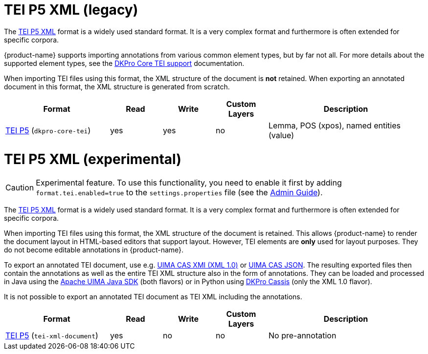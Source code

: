 // Copyright 2019
// Ubiquitous Knowledge Processing (UKP) Lab and FG Language Technology
// Technische Universität Darmstadt
// 
// Licensed to the Technische Universität Darmstadt under one
// or more contributor license agreements.  See the NOTICE file
// distributed with this work for additional information
// regarding copyright ownership.  The Technische Universität Darmstadt 
// licenses this file to you under the Apache License, Version 2.0 (the
// "License"); you may not use this file except in compliance
// with the License.
//  
// http://www.apache.org/licenses/LICENSE-2.0
// 
// Unless required by applicable law or agreed to in writing, software
// distributed under the License is distributed on an "AS IS" BASIS,
// WITHOUT WARRANTIES OR CONDITIONS OF ANY KIND, either express or implied.
// See the License for the specific language governing permissions and
// limitations under the License.

[[sect_formats_tei_legacy]]
= TEI P5 XML (legacy)

The link:https://tei-c.org/guidelines/p5/[TEI P5 XML] format is a widely used standard format. It is a very complex format and furthermore is often extended for specific corpora. 

{product-name} supports importing annotations from various common element types, but by far not all. For more details about the supported element types, see the link:https://dkpro.github.io/dkpro-core/releases/2.2.0/docs/format-reference.html#format-Tei[DKPro Core TEI support] documentation.

When importing TEI files using this format, the XML structure of the document is **not** retained. When exporting an annotated document in this format, the XML structure is generated from scratch.

[cols="2,1,1,1,3"]
|====
| Format | Read | Write | Custom Layers | Description

| link:https://www.tei-c.org/release/doc/tei-p5-doc/en/html/index.html[TEI P5] (`dkpro-core-tei`)
| yes
| yes
| no
| Lemma, POS (xpos), named entities (value)
|====

[[sect_formats_tei]]
= TEI P5 XML (experimental)

====
CAUTION: Experimental feature. To use this functionality, you need to enable it first by adding `format.tei.enabled=true` to the `settings.properties` file (see the <<admin-guide.adoc#sect_settings, Admin Guide>>).
====

The link:https://tei-c.org/guidelines/p5/[TEI P5 XML] format is a widely used standard format. It is a very complex format and furthermore is often extended for specific corpora.

When importing TEI files using this format, the XML structure of the document is retained. This allows {product-name} to render the document layout in HTML-based editors that support layout. However, TEI elements are **only** used for layout purposes. They do not become editable annotations in {product-name}.

To export an annotated TEI document, use e.g. <<sect_formats_uimaxmi,UIMA CAS XMI (XML 1.0)>> or <<sect_formats_uimajson,UIMA CAS JSON>>. The resulting exported files then contain the annotations as well as the entire TEI XML structure also in the form of annotations. They can be loaded and processed in Java using the link:https://github.com/apache/uima-uimaj#readme[Apache UIMA Java SDK] (both flavors) or in Python using link:https://pypi.org/project/dkpro-cassis/[DKPro Cassis] (only the XML 1.0 flavor).

It is not possible to export an annotated TEI document as TEI XML including the annotations. 

[cols="2,1,1,1,3"]
|====
| Format | Read | Write | Custom Layers | Description

| link:https://www.tei-c.org/release/doc/tei-p5-doc/en/html/index.html[TEI P5] (`tei-xml-document`)
| yes
| no
| no
| No pre-annotation
|====

